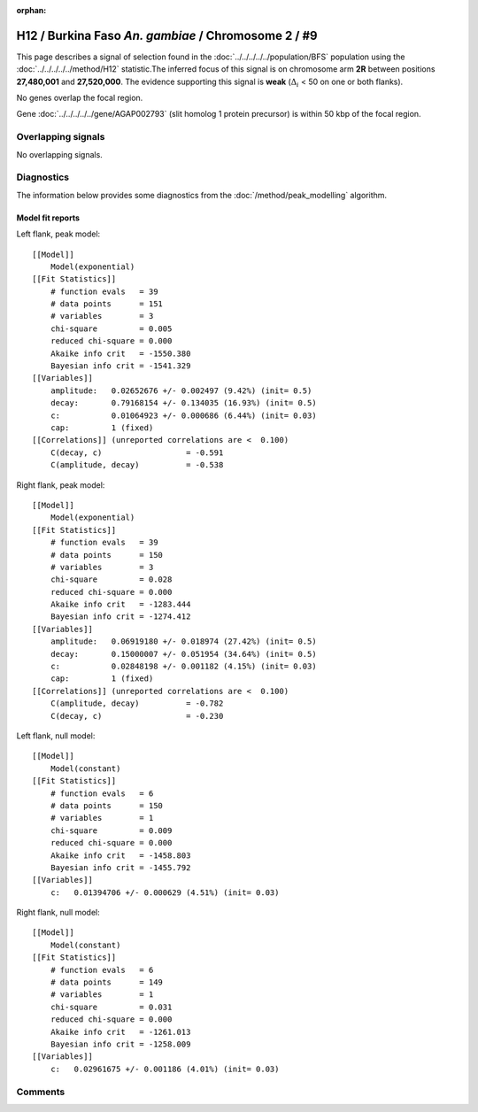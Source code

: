 :orphan:

H12 / Burkina Faso *An. gambiae* / Chromosome 2 / #9
================================================================================



This page describes a signal of selection found in the
:doc:`../../../../../population/BFS` population using the
:doc:`../../../../../method/H12` statistic.The inferred focus of this signal is on chromosome arm
**2R** between positions **27,480,001** and
**27,520,000**.
The evidence supporting this signal is
**weak** (:math:`\Delta_{i}` < 50 on one or both flanks).

.. raw:: html
    :file: peak_location.html

.. raw:: html

    <div class='bokeh-figure figure'><p class='caption'>
    <strong>Signal location</strong>. Blue markers
    show the values of the selection statistic.
    The dashed black line shows the fitted peak model. The shaded red area
    shows the focus of the selection signal. The shaded blue area shows
    the genomic region in linkage with the selection event. Use the
    mouse wheel or the controls at the right of the plot to zoom in, and hover
    over genes to see gene names and descriptions.
    </p></div>


No genes overlap the focal region.





Gene :doc:`../../../../../gene/AGAP002793` (slit homolog 1 protein precursor) is within 50 kbp of the focal region.



Overlapping signals
-------------------


No overlapping signals.


Diagnostics
-----------

The information below provides some diagnostics from the
:doc:`/method/peak_modelling` algorithm.

.. raw:: html

    <div class="figure">
    <img src="../../../../../_static/data/signal/H12/BFS/2/9/peak_context.png"/>
    <p class="caption"><strong>Selection signal in context</strong>. @@TODO</p>
    </div>

.. raw:: html

    <div class="figure">
    <img src="../../../../../_static/data/signal/H12/BFS/2/9/peak_targetting.png"/>
    <p class="caption"><strong>Peak targetting</strong>. @@TODO</p>
    </div>

.. raw:: html

    <div class="figure">
    <img src="../../../../../_static/data/signal/H12/BFS/2/9/peak_fit.png"/>
    <p class="caption"><strong>Peak fitting diagnostics</strong>. @@TODO</p>
    </div>

Model fit reports
~~~~~~~~~~~~~~~~~

Left flank, peak model::

    [[Model]]
        Model(exponential)
    [[Fit Statistics]]
        # function evals   = 39
        # data points      = 151
        # variables        = 3
        chi-square         = 0.005
        reduced chi-square = 0.000
        Akaike info crit   = -1550.380
        Bayesian info crit = -1541.329
    [[Variables]]
        amplitude:   0.02652676 +/- 0.002497 (9.42%) (init= 0.5)
        decay:       0.79168154 +/- 0.134035 (16.93%) (init= 0.5)
        c:           0.01064923 +/- 0.000686 (6.44%) (init= 0.03)
        cap:         1 (fixed)
    [[Correlations]] (unreported correlations are <  0.100)
        C(decay, c)                  = -0.591 
        C(amplitude, decay)          = -0.538 


Right flank, peak model::

    [[Model]]
        Model(exponential)
    [[Fit Statistics]]
        # function evals   = 39
        # data points      = 150
        # variables        = 3
        chi-square         = 0.028
        reduced chi-square = 0.000
        Akaike info crit   = -1283.444
        Bayesian info crit = -1274.412
    [[Variables]]
        amplitude:   0.06919180 +/- 0.018974 (27.42%) (init= 0.5)
        decay:       0.15000007 +/- 0.051954 (34.64%) (init= 0.5)
        c:           0.02848198 +/- 0.001182 (4.15%) (init= 0.03)
        cap:         1 (fixed)
    [[Correlations]] (unreported correlations are <  0.100)
        C(amplitude, decay)          = -0.782 
        C(decay, c)                  = -0.230 


Left flank, null model::

    [[Model]]
        Model(constant)
    [[Fit Statistics]]
        # function evals   = 6
        # data points      = 150
        # variables        = 1
        chi-square         = 0.009
        reduced chi-square = 0.000
        Akaike info crit   = -1458.803
        Bayesian info crit = -1455.792
    [[Variables]]
        c:   0.01394706 +/- 0.000629 (4.51%) (init= 0.03)


Right flank, null model::

    [[Model]]
        Model(constant)
    [[Fit Statistics]]
        # function evals   = 6
        # data points      = 149
        # variables        = 1
        chi-square         = 0.031
        reduced chi-square = 0.000
        Akaike info crit   = -1261.013
        Bayesian info crit = -1258.009
    [[Variables]]
        c:   0.02961675 +/- 0.001186 (4.01%) (init= 0.03)


Comments
--------

.. raw:: html

    <div id="disqus_thread"></div>
    <script>
    (function() { // DON'T EDIT BELOW THIS LINE
    var d = document, s = d.createElement('script');
    s.src = 'https://agam-selection-atlas.disqus.com/embed.js';
    s.setAttribute('data-timestamp', +new Date());
    (d.head || d.body).appendChild(s);
    })();
    </script>
    <noscript>Please enable JavaScript to view the <a href="https://disqus.com/?ref_noscript">comments powered by Disqus.</a></noscript>
